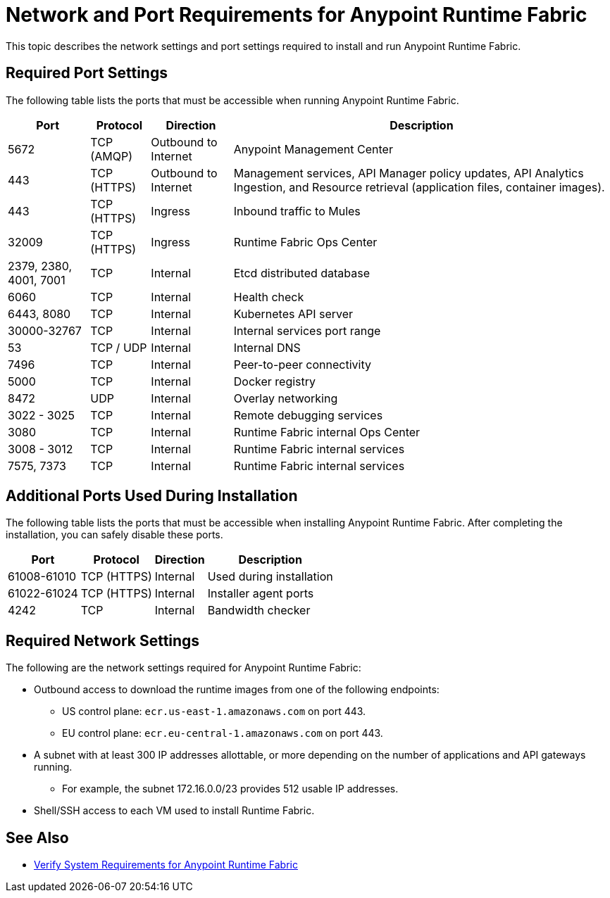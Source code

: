 = Network and Port Requirements for Anypoint Runtime Fabric

This topic describes the network settings and port settings required to install and run Anypoint Runtime Fabric.

== Required Port Settings

The following table lists the ports that must be accessible when running Anypoint Runtime Fabric.

[%header%autowidth.spread]
|===
| Port | Protocol | Direction | Description
| 5672 | TCP (AMQP) | Outbound to Internet | Anypoint Management Center
| 443 | TCP (HTTPS) | Outbound to Internet | Management services, API Manager policy updates, API Analytics Ingestion, and Resource retrieval (application files, container images).
| 443 | TCP (HTTPS) | Ingress | Inbound traffic to Mules
| 32009 | TCP (HTTPS) | Ingress | Runtime Fabric Ops Center
| 2379, 2380, 4001, 7001 | TCP | Internal | Etcd distributed database
| 6060 | TCP | Internal | Health check
| 6443, 8080 | TCP | Internal | Kubernetes API server
| 30000-32767 | TCP | Internal | Internal services port range
| 53 | TCP / UDP | Internal | Internal DNS
| 7496 | TCP | Internal  | Peer-to-peer connectivity
| 5000 | TCP | Internal | Docker registry
| 8472 | UDP | Internal | Overlay networking
| 3022 - 3025 | TCP | Internal | Remote debugging services
| 3080 | TCP | Internal | Runtime Fabric internal Ops Center
| 3008 - 3012 | TCP | Internal | Runtime Fabric internal services
| 7575, 7373 | TCP | Internal | Runtime Fabric internal services
|===

== Additional Ports Used During Installation

The following table lists the ports that must be accessible when installing Anypoint Runtime Fabric. After completing the installation, you can safely disable these ports.

[%header%autowidth.spread]
|===
| Port | Protocol | Direction | Description
| 61008-61010 | TCP (HTTPS) | Internal | Used during installation
| 61022-61024 | TCP (HTTPS) | Internal | Installer agent ports
| 4242 | TCP | Internal | Bandwidth checker
|===

== Required Network Settings

The following are the network settings required for Anypoint Runtime Fabric:

* Outbound access to download the runtime images from one of the following endpoints:
** US control plane: `ecr.us-east-1.amazonaws.com` on port 443.
** EU control plane: `ecr.eu-central-1.amazonaws.com` on port 443.
* A subnet with at least 300 IP addresses allottable, or more depending on the number of applications and API gateways running.
** For example, the subnet 172.16.0.0/23 provides 512 usable IP addresses.
* Shell/SSH access to each VM used to install Runtime Fabric.

== See Also

* link:/anypoint-runtime-fabric/v/1.0/install-sys-reqs[Verify System Requirements for Anypoint Runtime Fabric]
